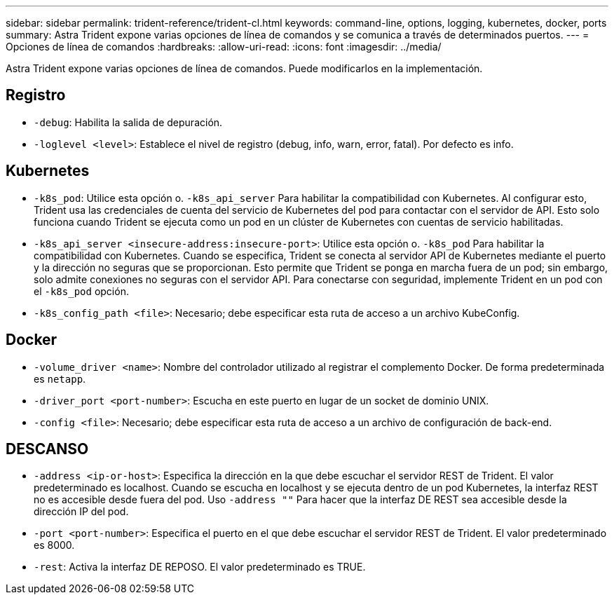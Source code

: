 ---
sidebar: sidebar 
permalink: trident-reference/trident-cl.html 
keywords: command-line, options, logging, kubernetes, docker, ports 
summary: Astra Trident expone varias opciones de línea de comandos y se comunica a través de determinados puertos. 
---
= Opciones de línea de comandos
:hardbreaks:
:allow-uri-read: 
:icons: font
:imagesdir: ../media/


[role="lead"]
Astra Trident expone varias opciones de línea de comandos. Puede modificarlos en la implementación.



== Registro

* `-debug`: Habilita la salida de depuración.
* `-loglevel <level>`: Establece el nivel de registro (debug, info, warn, error, fatal). Por defecto es info.




== Kubernetes

* `-k8s_pod`: Utilice esta opción o. `-k8s_api_server` Para habilitar la compatibilidad con Kubernetes. Al configurar esto, Trident usa las credenciales de cuenta del servicio de Kubernetes del pod para contactar con el servidor de API. Esto solo funciona cuando Trident se ejecuta como un pod en un clúster de Kubernetes con cuentas de servicio habilitadas.
* `-k8s_api_server <insecure-address:insecure-port>`: Utilice esta opción o. `-k8s_pod` Para habilitar la compatibilidad con Kubernetes. Cuando se especifica, Trident se conecta al servidor API de Kubernetes mediante el puerto y la dirección no seguras que se proporcionan. Esto permite que Trident se ponga en marcha fuera de un pod; sin embargo, solo admite conexiones no seguras con el servidor API. Para conectarse con seguridad, implemente Trident en un pod con el `-k8s_pod` opción.
* `-k8s_config_path <file>`: Necesario; debe especificar esta ruta de acceso a un archivo KubeConfig.




== Docker

* `-volume_driver <name>`: Nombre del controlador utilizado al registrar el complemento Docker. De forma predeterminada es `netapp`.
* `-driver_port <port-number>`: Escucha en este puerto en lugar de un socket de dominio UNIX.
* `-config <file>`: Necesario; debe especificar esta ruta de acceso a un archivo de configuración de back-end.




== DESCANSO

* `-address <ip-or-host>`: Especifica la dirección en la que debe escuchar el servidor REST de Trident. El valor predeterminado es localhost. Cuando se escucha en localhost y se ejecuta dentro de un pod Kubernetes, la interfaz REST no es accesible desde fuera del pod. Uso `-address ""` Para hacer que la interfaz DE REST sea accesible desde la dirección IP del pod.
* `-port <port-number>`: Especifica el puerto en el que debe escuchar el servidor REST de Trident. El valor predeterminado es 8000.
* `-rest`: Activa la interfaz DE REPOSO. El valor predeterminado es TRUE.

